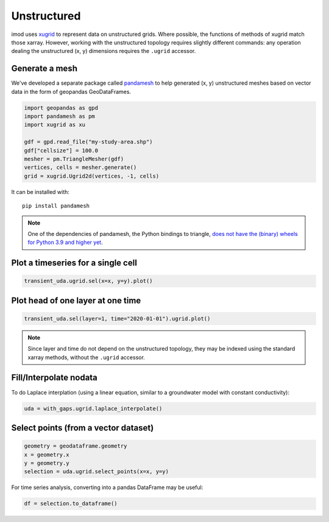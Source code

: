Unstructured
------------

imod uses `xugrid`_ to represent data on unstructured grids. Where possible,
the functions of methods of xugrid match those xarray. However, working with
the unstructured topology requires slightly different commands: any operation
dealing the unstructured (x, y) dimensions requires the ``.ugrid`` accessor.

Generate a mesh
~~~~~~~~~~~~~~~

We've developed a separate package called `pandamesh`_ to help generated (x, y)
unstructured meshes based on vector data in the form of geopandas
GeoDataFrames.

.. code-block:: python

    import geopandas as gpd
    import pandamesh as pm
    import xugrid as xu
    
    gdf = gpd.read_file("my-study-area.shp")
    gdf["cellsize"] = 100.0
    mesher = pm.TriangleMesher(gdf)
    vertices, cells = mesher.generate()
    grid = xugrid.Ugrid2d(vertices, -1, cells)

It can be installed with::

    pip install pandamesh

.. note::

    One of the dependencies of pandamesh, the Python bindings to triangle, `does
    not have the (binary) wheels for Python 3.9 and higher
    yet <https://github.com/drufat/triangle/issues/57>`_.
    
Plot a timeseries for a single cell
~~~~~~~~~~~~~~~~~~~~~~~~~~~~~~~~~~~

.. code-block:: python

    transient_uda.ugrid.sel(x=x, y=y).plot()
 
Plot head of one layer at one time
~~~~~~~~~~~~~~~~~~~~~~~~~~~~~~~~~~

.. code-block:: python

    transient_uda.sel(layer=1, time="2020-01-01").ugrid.plot()

.. note::

    Since layer and time do not depend on the unstructured topology, they may
    be indexed using the standard xarray methods, without the ``.ugrid``
    accessor.

Fill/Interpolate nodata
~~~~~~~~~~~~~~~~~~~~~~~

To do Laplace interplation (using a linear equation, similar to a groundwater
model with constant conductivity):

.. code-block:: python

    uda = with_gaps.ugrid.laplace_interpolate()
    
Select points (from a vector dataset)
~~~~~~~~~~~~~~~~~~~~~~~~~~~~~~~~~~~~~

.. code-block:: python

    geometry = geodataframe.geometry
    x = geometry.x
    y = geometry.y
    selection = uda.ugrid.select_points(x=x, y=y)

For time series analysis, converting into a pandas DataFrame may be useful:

.. code-block:: python

    df = selection.to_dataframe()

.. _xugrid: https://deltares.github.io/xugrid/
.. _pandamesh: https://github.com/deltares/pandamesh
